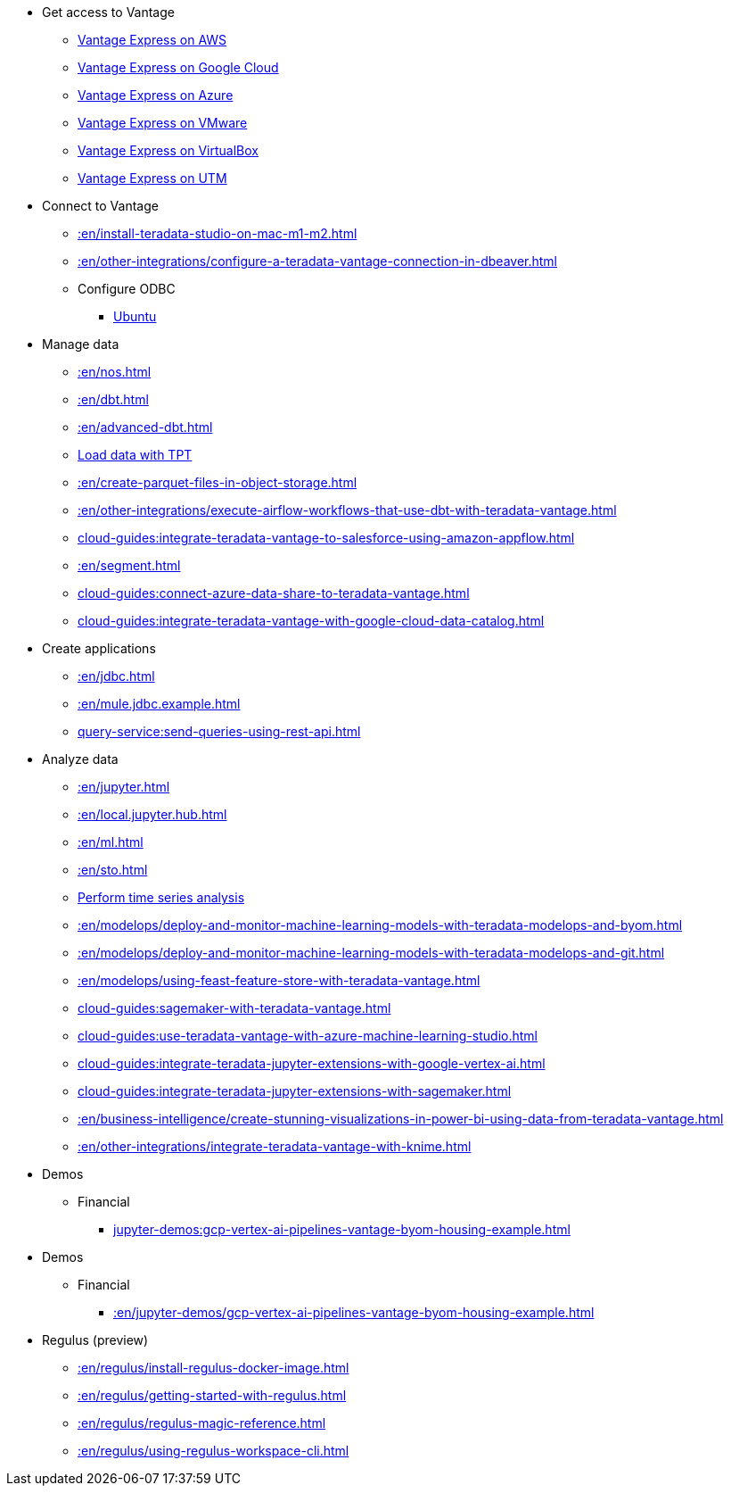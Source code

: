 * Get access to Vantage
** xref::en/run-vantage-express-on-aws.adoc[Vantage Express on AWS]
** xref::en/vantage.express.gcp.adoc[Vantage Express on Google Cloud]
** xref::en/run-vantage-express-on-microsoft-azure.adoc[Vantage Express on Azure]
** xref::en/getting.started.vmware.adoc[Vantage Express on VMware]
** xref::en/getting.started.vbox.adoc[Vantage Express on VirtualBox]
** xref::en/getting.started.utm.adoc[Vantage Express on UTM]

* Connect to Vantage
** xref::en/install-teradata-studio-on-mac-m1-m2.adoc[]
** xref::en/other-integrations/configure-a-teradata-vantage-connection-in-dbeaver.adoc[]
** Configure ODBC
*** xref::en/odbc.ubuntu.adoc[Ubuntu]

* Manage data
** xref::en/nos.adoc[]
** xref::en/dbt.adoc[]
** xref::en/advanced-dbt.adoc[]
** xref:tools-and-utilities:run-bulkloads-efficiently-with-teradata-parallel-transporter.adoc[Load data with TPT]
** xref::en/create-parquet-files-in-object-storage.adoc[]
** xref::en/other-integrations/execute-airflow-workflows-that-use-dbt-with-teradata-vantage.adoc[]
** xref:cloud-guides:integrate-teradata-vantage-to-salesforce-using-amazon-appflow.adoc[]
** xref::en/segment.adoc[]
** xref:cloud-guides:connect-azure-data-share-to-teradata-vantage.adoc[]
** xref:cloud-guides:integrate-teradata-vantage-with-google-cloud-data-catalog.adoc[]

* Create applications
** xref::en/jdbc.adoc[]
** xref::en/mule.jdbc.example.adoc[]
** xref:query-service:send-queries-using-rest-api.adoc[]

* Analyze data
** xref::en/jupyter.adoc[]
** xref::en/local.jupyter.hub.adoc[]
** xref::en/ml.adoc[]
** xref::en/sto.adoc[]
** xref::en/perform-time-series-analysis-using-teradata-vantage.adoc[Perform time series analysis]
** xref::en/modelops/deploy-and-monitor-machine-learning-models-with-teradata-modelops-and-byom.adoc[]
** xref::en/modelops/deploy-and-monitor-machine-learning-models-with-teradata-modelops-and-git.adoc[]
** xref::en/modelops/using-feast-feature-store-with-teradata-vantage.adoc[]
** xref:cloud-guides:sagemaker-with-teradata-vantage.adoc[]
** xref:cloud-guides:use-teradata-vantage-with-azure-machine-learning-studio.adoc[]
** xref:cloud-guides:integrate-teradata-jupyter-extensions-with-google-vertex-ai.adoc[]
** xref:cloud-guides:integrate-teradata-jupyter-extensions-with-sagemaker.adoc[]
** xref::en/business-intelligence/create-stunning-visualizations-in-power-bi-using-data-from-teradata-vantage.adoc[]
** xref::en/other-integrations/integrate-teradata-vantage-with-knime.adoc[]

* Demos
** Financial
*** xref:jupyter-demos:gcp-vertex-ai-pipelines-vantage-byom-housing-example.adoc[]

* Demos
** Financial
*** xref::en/jupyter-demos/gcp-vertex-ai-pipelines-vantage-byom-housing-example.adoc[]

* Regulus (preview)
** xref::en/regulus/install-regulus-docker-image.adoc[]
** xref::en/regulus/getting-started-with-regulus.adoc[]
** xref::en/regulus/regulus-magic-reference.adoc[]
** xref::en/regulus/using-regulus-workspace-cli.adoc[]